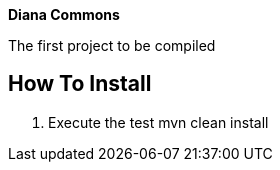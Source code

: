 *Diana Commons*

The first project to be compiled

== How To Install

1. Execute the test mvn clean install
